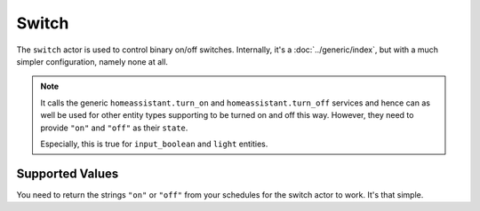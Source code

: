 Switch
======

The ``switch`` actor is used to control binary on/off
switches. Internally, it's a :doc:`../generic/index`, but with a much
simpler configuration, namely none at all.

.. note::

   It calls the generic ``homeassistant.turn_on`` and
   ``homeassistant.turn_off`` services and hence can as well be used
   for other entity types supporting to be turned on and off this
   way. However, they need to provide ``"on"`` and ``"off"`` as their
   ``state``.

   Especially, this is true for ``input_boolean`` and ``light`` entities.


Supported Values
----------------

You need to return the strings ``"on"`` or ``"off"`` from your schedules
for the switch actor to work. It's that simple.
